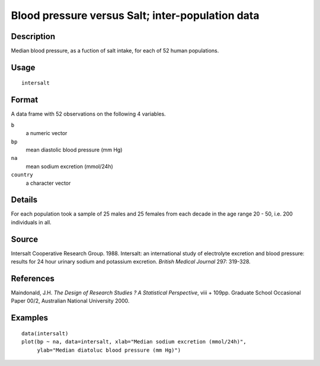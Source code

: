 +--------------------------------------+--------------------------------------+
| intersalt                            |
| R Documentation                      |
+--------------------------------------+--------------------------------------+

Blood pressure versus Salt; inter-population data
-------------------------------------------------

Description
~~~~~~~~~~~

Median blood pressure, as a fuction of salt intake, for each of 52 human
populations.

Usage
~~~~~

::

    intersalt

Format
~~~~~~

A data frame with 52 observations on the following 4 variables.

``b``
    a numeric vector

``bp``
    mean diastolic blood pressure (mm Hg)

``na``
    mean sodium excretion (mmol/24h)

``country``
    a character vector

Details
~~~~~~~

For each population took a sample of 25 males and 25 females from each
decade in the age range 20 - 50, i.e. 200 individuals in all.

Source
~~~~~~

Intersalt Cooperative Research Group. 1988. Intersalt: an international
study of electrolyte excretion and blood pressure: results for 24 hour
urinary sodium and potassium excretion. *British Medical Journal* 297:
319-328.

References
~~~~~~~~~~

Maindonald, J.H. *The Design of Research Studies ? A Statistical
Perspective*, viii + 109pp. Graduate School Occasional Paper 00/2,
Australian National University 2000.

Examples
~~~~~~~~

::

    data(intersalt)
    plot(bp ~ na, data=intersalt, xlab="Median sodium excretion (mmol/24h)",
         ylab="Median diatoluc blood pressure (mm Hg)")

